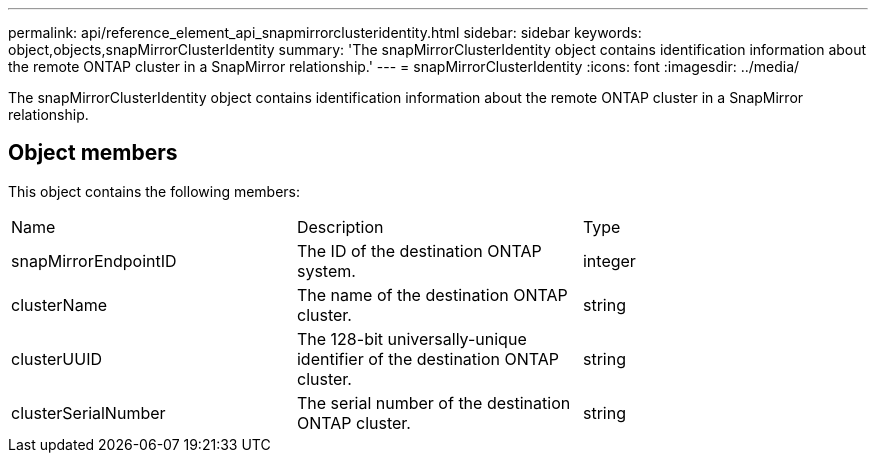 ---
permalink: api/reference_element_api_snapmirrorclusteridentity.html
sidebar: sidebar
keywords: object,objects,snapMirrorClusterIdentity
summary: 'The snapMirrorClusterIdentity object contains identification information about the remote ONTAP cluster in a SnapMirror relationship.'
---
= snapMirrorClusterIdentity
:icons: font
:imagesdir: ../media/

[.lead]
The snapMirrorClusterIdentity object contains identification information about the remote ONTAP cluster in a SnapMirror relationship.

== Object members

This object contains the following members:

|===
|Name |Description |Type
a|
snapMirrorEndpointID
a|
The ID of the destination ONTAP system.
a|
integer
a|
clusterName
a|
The name of the destination ONTAP cluster.
a|
string
a|
clusterUUID
a|
The 128-bit universally-unique identifier of the destination ONTAP cluster.
a|
string
a|
clusterSerialNumber
a|
The serial number of the destination ONTAP cluster.
a|
string
|===
